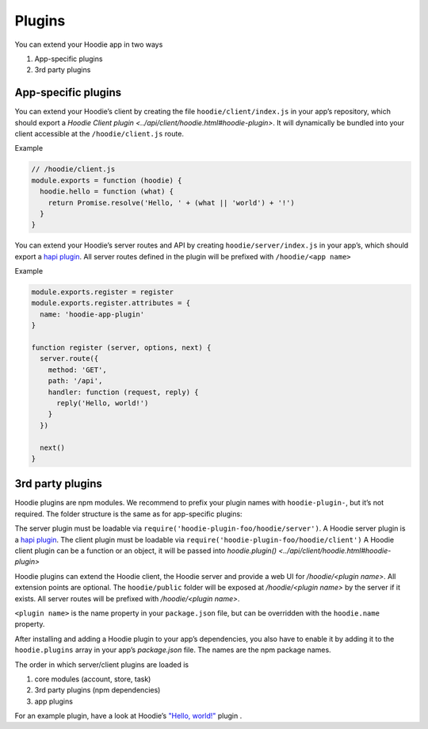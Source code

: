 Plugins
=======

You can extend your Hoodie app in two ways

1. App-specific plugins
2. 3rd party plugins

App-specific plugins
~~~~~~~~~~~~~~~~~~~~

You can extend your Hoodie’s client by creating the file ``hoodie/client/index.js``
in your app’s repository, which should export a `Hoodie Client plugin <../api/client/hoodie.html#hoodie-plugin>`.
It will dynamically be bundled into your client accessible at the ``/hoodie/client.js`` route.

Example

.. code:: js

    // /hoodie/client.js
    module.exports = function (hoodie) {
      hoodie.hello = function (what) {
        return Promise.resolve('Hello, ' + (what || 'world') + '!')
      }
    }

You can extend your Hoodie’s server routes and API by creating ``hoodie/server/index.js``
in your app’s, which should export a `hapi plugin <https://hapijs.com/tutorials/plugins>`_.
All server routes defined in the plugin will be prefixed with ``/hoodie/<app name>``

Example

.. code:: js

    module.exports.register = register
    module.exports.register.attributes = {
      name: 'hoodie-app-plugin'
    }

    function register (server, options, next) {
      server.route({
        method: 'GET',
        path: '/api',
        handler: function (request, reply) {
          reply('Hello, world!')
        }
      })

      next()
    }


3rd party plugins
~~~~~~~~~~~~~~~~~

Hoodie plugins are npm modules. We recommend to prefix your plugin names with
``hoodie-plugin-``, but it’s not required. The folder structure is the same as
for app-specific plugins:

.. code:: bash
    ├── package.json
    └── hoodie
        ├── client.js    # or: hoodie/client/index.js
        ├── server.js    # or: hoodie/server/index.js
        └── public
            └── index.html

The server plugin must be loadable via ``require('hoodie-plugin-foo/hoodie/server')``.
A Hoodie server plugin is a `hapi plugin <http://hapijs.com/tutorials/plugins>`_.
The client plugin must be loadable via ``require('hoodie-plugin-foo/hoodie/client')``
A Hoodie client plugin can be a function or an object,
it will be passed into `hoodie.plugin() <../api/client/hoodie.html#hoodie-plugin>`

Hoodie plugins can extend the Hoodie client, the Hoodie server and provide a
web UI for `/hoodie/<plugin name>`. All extension points are optional.
The ``hoodie/public`` folder will be exposed at `/hoodie/<plugin name>` by the
server if it exists. All server routes will be prefixed with `/hoodie/<plugin name>`.

``<plugin name>`` is the name property in your ``package.json`` file, but can be
overridden with the ``hoodie.name`` property.

After installing and adding a Hoodie plugin to your app’s dependencies, you also
have to enable it by adding it to the ``hoodie.plugins`` array in your app’s
`package.json` file. The names are the npm package names.

.. code:: json
    {
      "name": "my-app",
      ...
      "hoodie": {
        "plugins": ["hoodie-plugin-hello-world"]
      }
    }

The order in which server/client plugins are loaded is

1. core modules (account, store, task)
2. 3rd party plugins (npm dependencies)
3. app plugins

For an example plugin, have a look at Hoodie’s `"Hello, world!" <https://github.com/hoodiehq/hoodie-plugin-hello-world>`_ plugin .

